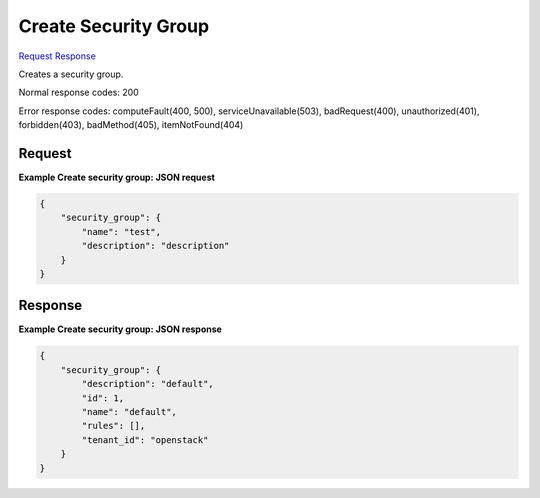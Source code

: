 
Create Security Group
=====================

`Request <POST_create_security_group_v2.1_tenant_id_os-security-groups.rst#request>`__
`Response <POST_create_security_group_v2.1_tenant_id_os-security-groups.rst#response>`__

.. rest_method:: POST /v2.1/{tenant_id}/os-security-groups

Creates a security group.



Normal response codes: 200

Error response codes: computeFault(400, 500), serviceUnavailable(503), badRequest(400),
unauthorized(401), forbidden(403), badMethod(405), itemNotFound(404)

Request
^^^^^^^




.. rest_parameters:: createSecurityGroup.yaml

	- security_group: security_group
	- name: name
	- description: description




**Example Create security group: JSON request**


.. code::

    {
        "security_group": {
            "name": "test",
            "description": "description"
        }
    }
    


Response
^^^^^^^^


.. rest_parameters:: createSecurityGroup.yaml

	- security_group: security_group
	- description: description
	- id: id
	- name: name
	- rules: rules
	- tenant_id: tenant_id




**Example Create security group: JSON response**


.. code::

    {
        "security_group": {
            "description": "default",
            "id": 1,
            "name": "default",
            "rules": [],
            "tenant_id": "openstack"
        }
    }
    

